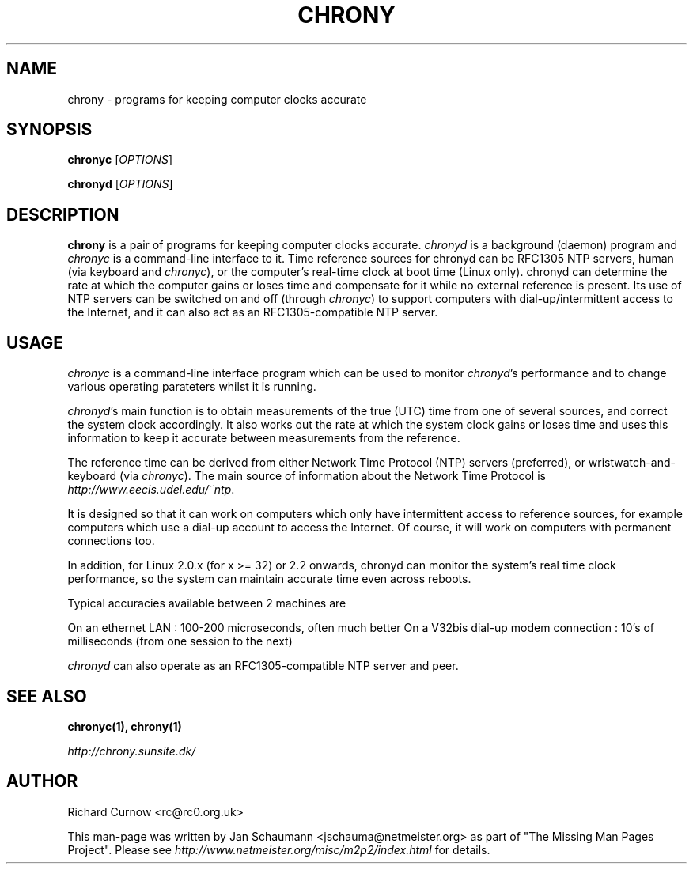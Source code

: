 .TH CHRONY 1 "August 10, 2001" chrony "User's Manual"
.SH NAME
chrony \- programs for keeping computer clocks accurate

.SH SYNOPSIS
\fBchronyc\fR [\fIOPTIONS\fR]

\fBchronyd\fR [\fIOPTIONS\fR]

.SH DESCRIPTION
\fBchrony\fR is a pair of programs for keeping computer clocks accurate.
\fIchronyd\fR is a background (daemon) program and \fIchronyc\fR is a
command-line interface to it. Time reference sources for chronyd can be
RFC1305 NTP servers, human (via keyboard and \fIchronyc\fR), or the computer's
real-time clock at boot time (Linux only). chronyd can determine the rate at
which the computer gains or loses time and compensate for it while no external
reference is present. Its use of NTP servers can be switched on and off
(through \fIchronyc\fR) to support computers with dial-up/intermittent access
to the Internet, and it can also act as an RFC1305-compatible NTP server.

.SH USAGE
\fIchronyc\fR is a command-line interface program which can be used to
monitor \fIchronyd\fR's performance and to change various operating
parateters whilst it is running.

\fIchronyd\fR's main function is to obtain measurements of the true (UTC)
time from one of several sources, and correct the system clock
accordingly.  It also works out the rate at which the system clock
gains or loses time and uses this information to keep it accurate
between measurements from the reference.

The reference time can be derived from either Network Time Protocol
(NTP) servers (preferred), or wristwatch-and-keyboard (via \fIchronyc\fR).
The main source of information about the Network Time Protocol is
\fIhttp://www.eecis.udel.edu/~ntp\fR.

It is designed so that it can work on computers which only have
intermittent access to reference sources, for example computers which
use a dial-up account to access the Internet.  Of course, it will work
on computers with permanent connections too.

In addition, for Linux 2.0.x (for x >= 32) or 2.2 onwards, chronyd can monitor
the system's real time clock performance, so the system can maintain accurate
time even across reboots.

Typical accuracies available between 2 machines are

On an ethernet LAN : 100-200 microseconds, often much better
On a V32bis dial-up modem connection : 10's of milliseconds (from one
session to the next)

\fIchronyd\fR can also operate as an RFC1305-compatible NTP server and peer.

.SH "SEE ALSO"
.BR chronyc(1),
.BR chrony(1)

.I http://chrony.sunsite.dk/

.SH AUTHOR
Richard Curnow <rc@rc0.org.uk>

This man-page was written by Jan Schaumann <jschauma@netmeister.org> as part
of "The Missing Man Pages Project".  Please see
\fIhttp://www.netmeister.org/misc/m2p2/index.html\fR for details.
